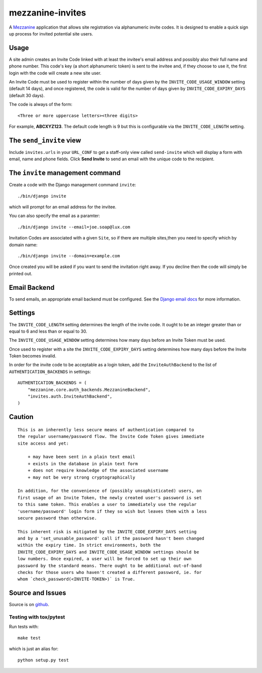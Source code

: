 
mezzanine-invites
=================

A `Mezzanine`_ application that allows site registration via alphanumeric
invite codes. It is designed to enable a quick sign up process for invited
potential site users.

Usage
-----

A site admin creates an Invite Code linked with at least the invitee's email
address and possibly also their full name and phone number. This code's key (a
short alphanumeric token) is sent to the invitee and, if they choose to use
it, the first login with the code will create a new site user.

An Invite Code must be used to register within the number of days given by
the ``INVITE_CODE_USAGE_WINDOW`` setting (default 14 days), and once
registered, the code is valid for the number of days given by
``INVITE_CODE_EXPIRY_DAYS`` (default 30 days).

The code is always of the form::

    <Three or more uppercase letters><three digits>

For example, **ABCXYZ123**. The default code length is 9 but this is
configurable via the ``INVITE_CODE_LENGTH`` setting.


The ``send_invite`` view
------------------------

Include ``invites.urls`` in your ``URL_CONF`` to get a staff-only view called
``send-invite`` which will display a form with email, name and phone fields.
Click **Send Invite** to send an email with the unique code to the recipient.

The ``invite`` management command
---------------------------------

Create a code with the Django management command ``invite``::

    ./bin/django invite

which will prompt for an email address for the invitee.

You can also specify the email as a paramter::

    ./bin/django invite --email=joe.soap@lux.com

Invitation Codes are associated with a given ``Site``, so if there are multiple
sites,then you need to specify which by domain name::

    ./bin/django invite --domain=example.com

Once created you will be asked if you want to send the invitation right away.
If you decline then the code will simply be printed out.

Email Backend
-------------

To send emails, an appropriate email backend must be configured. See the
`Django email docs`_ for more information.


Settings
--------

The ``INVITE_CODE_LENGTH`` setting determines the length of the invite code.
It ought to be an integer greater than or equal to 6 and less than or equal
to 30.

The ``INVITE_CODE_USAGE_WINDOW`` setting determines how many days before an
Invite Token must be used.

Once used to register with a site the ``INVITE_CODE_EXPIRY_DAYS`` setting
determines how many days before the Invite Token becomes invalid.

In order for the invite code to be acceptable as a login token, add the
``InviteAuthBackend`` to the list of ``AUTHENTICATION_BACKENDS`` in settings::

    AUTHENTICATION_BACKENDS = (
        "mezzanine.core.auth_backends.MezzanineBackend",
        "invites.auth.InviteAuthBackend",
    )

Caution
-------

::

    This is an inherently less secure means of authentication compared to
    the regular username/password flow. The Invite Code Token gives immediate
    site access and yet:

        + may have been sent in a plain text email
        + exists in the database in plain text form
        + does not require knowledge of the associated username
        + may not be very strong cryptographically

    In addition, for the convenience of (possibly unsophisticated) users, on
    first usage of an Invite Token, the newly created user's password is set
    to this same token. This enables a user to immediately use the regular
    'username/password' login form if they so wish but leaves them with a less
    secure password than otherwise.

    This inherent risk is mitigated by the INVITE_CODE_EXPIRY_DAYS setting
    and by a 'set_unusable_password' call if the password hasn't been changed
    within the expiry time. In strict environments, both the
    INVITE_CODE_EXPIRY_DAYS and INVITE_CODE_USAGE_WINDOW settings should be
    low numbers. Once expired, a user will be forced to set up their own
    password by the standard means. There ought to be additional out-of-band
    checks for those users who haven't created a different password, ie. for
    whom `check_password(<INVITE-TOKEN>)` is True.


Source and Issues
-----------------

Source is on `github`_.

.. _github: https://github.com/averagehuman/mezzanine-invites
.. _mezzanine: http://mezzanine.jupo.org
.. _django email docs: https://docs.djangoproject.com/en/dev/topics/email/

Testing with tox/pytest
~~~~~~~~~~~~~~~~~~~~~~~

Run tests with::

    make test

which is just an alias for::

    python setup.py test



